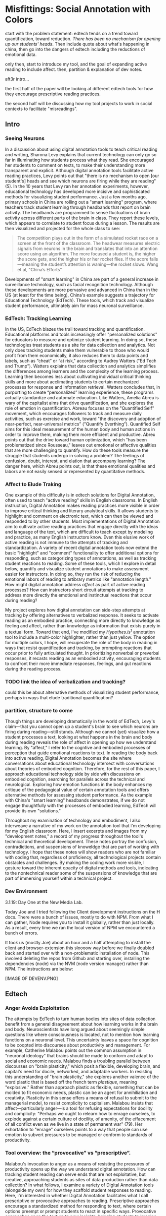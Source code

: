 * Misfittings: Social Annotation with Colors

start with the problem statement: edtech tends on a trend toward
quantification, toward reduction. /There has been no mechanism for
opening up our students' heads/. Then include quote about what's
happening in china, then go into the dangers of edtech including the
reductions of emotional data.

only then, start to introduce my tool, and the goal of expanding
active reading to include affect. then, partition & explanation of dev
notes.

aft3r intro...

the first half of the paper will be looking at different edtech tools
for how they encourage prescriptive reading practices.

the second half will be discussing how my tool projects to work in
social contexts to facilitate "misreadings".

** Intro 

*** Seeing Neurons
In a discussion about using digital annotation tools to teach critical
reading and writing, Sharona Levy explains that current technology can
only go so far in illuminating how students process what they
read. She encouraged her students to comment on texts, to make their
understanding more transparent and explicit. Although digital
annotation tools facilitate active reading practices, Levy points out
that "there is no mechanism to open [our student's] heads and see
which neurons are firing while they are reading" (5). In the 10 years
that Levy ran her annotation experiments, however, educational
technology has developed more incisive and sophisticated methods for
visualizing student performance. Just a few months ago, primary
schools in China are rolling out a "smart learning" program, where
teachers track student learning through headbands that report on brain
activity. The headbands are programmed to sense fluctuations of brain
activity across different parts of the brain in class. They report
these levels, which appears to correlate to student focus during a
lesson. The results are then visualized and projected for the whole
class to see:

#+BEGIN_QUOTE
The competition plays out in the form of a simulated rocket race on a
screen at the front of the classroom. The headwear measures electric
signals from neurons in the brain and translates that into an
attention score using an algorithm. The more focused a student is, the
higher the score gets, and the higher his or her rocket flies. If the
score falls—meaning the student’s attention is waning—the rocket
slows. Wang et al, "China’s Efforts"
#+END_QUOTE

Developments of "smart learning" in China are part of a general
increase in surveillance technology, such as facial recognition
technology. Although these developments are more pervasive and
advanced in China than in the US (at least for the time being),
China's example suggests a trajectory for Educational Technology
(EdTech). These tools, which track and visualize student performance,
ultimately aim for mass neuronal surveillance.

*** EdTech: Tracking Learning 

In the US, EdTech blazes the trail toward tracking and
quantification. Educational platforms and tools increasingly offer
"personalized solutions" for educators to measure and optimize student
learning. In doing so, these technologies treat students as a site for
data collection and analytics. Not only does tracking students make
them vulnerable to those who would profit from them economically, it
also reduces them to data points and labels, such as “cheat” or “at
risk," according to Audrey Watters ("Ed Tech and Trump"). Watters
explains that data collection and analytics simplifies the differences
among learners and the complexity of the learning process. Learning
then becomes less about cultivating individual critical thinking
skills and more about acclimating students to certain mechanized
processes for response and information retrieval. Watters concludes
that, in purporting to create “personalized” learning experience,
these programs actually standardize and automate education. Like
Watters, Amelia Abreu is wary of the capitalist aims that drive
quantification, and she explores the role of emotion in
quantification. Abreau focuses on the "Quantified Self" movement,
which encourages followers to track and measure daily activities, such
as exercise and work, toward "the discovery and adoption of
near-perfect, near-universal metrics" ("Quantify
Everthing"). Quantified Self aims for this ideal measurement of the
human body and human actions in order to improve them, making them
more efficient and productive. Abreu points out that the drive toward
human optimization, which "has been problematized since Rousseau,"
leaves out emotional or affective qualities that are more challenging
to quantify. How do these tools measure the struggle that students
undergo in solving a problem? The feelings of confusion, doubt,
interest, and elation that accompany learning? The danger here, which
Abreu points out, is that these emotional qualities and labors are not
easily sensed or represented by quantitative methods.

*** Affect to Elude Traking

One example of this difficulty is in edtech solutions for Digital
Annotation, often used to teach "active reading" skills in English
classrooms. In English instruction, Digital Annotation makes reading
practices more visible in order to improve critical thinking and
literary analytical skills. It allows students to highlight and
comment on electronic text, which can then be viewed and responded to
by other students. Most implementations of Digital Annotation aim to
cultivate active reading practices that engage directly with the ideas
and language of the text, which are difficult to teach except by
modeling and practice, as many English instructors know. Even this
elusive work of active reading is not immune to the attempts of
tracking and standardization. A variety of recent digital annotation
tools now extend the basic "highlight" and "comment" functionality to
offer additional options for responding, such as categorizing types of
annotations, as well as tracking student reactions to reading. Some of
these tools, which I explore in detail below, quantify and visualize
student annotations to make assessment easier for instructors. In
doing so, they run the risk of reducing the emotional labors of
reading to artibrary metrics like "annotation length." How might
digital annotation address /affect/ as part of active reading
processes? How can instructors short circuit attempts at tracking to
address more directly the emotional and instinctual reactions that
occur during reading?

My project explores how digital annotation can side-step attempts at
tracking by offering alternatives to verbalized response. It seeks to
activate reading as an embodied practice, connecting more directly to
knowledge as feeling and affect, rather than knowledge as information
that exists purely in a textual form. Toward that end, I've modified
my /Hypothes.is/[fn:1] annotation tool to include a multi-color
highlighter, rather than just yellow. The option for multiple colors,
I hope, will recuperate the role of the body in reading in ways that
resist quantification and tracking, by prompting reactions that occur
prior to fully articulated thought. In prioritizing nonverbal or
preverbal responses, it recasts reading as an embodied activity,
encouraging students to confront their more immediate responses,
feelings, and gut reactions during the reading process.

*** TODO link the idea of verbalization and tracking? 
could this be about alternative methods of visualizing student
performance, perhaps in ways that elude traditional quantification?

*** partition, structure to come

Though things are developing dramatically in the world of EdTech,
Levy's claim---that you cannot open up a student's brain to see which
neurons are firing during reading---still stands. Although we cannot
(yet) visualize how a student processes a text, looking at what
happens in the brain and body during reading reveals the role of
affect in opening up how we understand learning. By "affect," I refer
to the cogntive and embodied processes of perception that guide
emotional reactions to text. In reading the body back into active
reading, Digital Annotation becomes the site where conversations about
educational technology intersect with conversations about theories of
embodied cognition. Therefore, for the rest of this paper, I approach
educational technology side by side with discussions on embodied
cognition, searching for parallels across the technical and
neurological. Exploring how emotion functions in the body enhances my
critique of the pedagogical value of certain annotation tools and
offers alternative methods for assessing student performance. As the
example with China's "smart learning" headbands demonstrates, if we do
not engage thoughtfully with the processes of embodied learning,
EdTech will provide its own "solutions."

Throughout my examination of technology and embodiment, I also
interweave a narrative of my work on the annotation tool that I'm
developing for my English classroom. Here, I insert excerpts and
images from my "development notes," a record of my progress throughout
the tool's technical and theoretical development. These notes portray
the confusion, contradictions, and suspensions of knoweldge that are
part of working with technology. I hope that these notes will show
readers who are not familiar with coding that, regardless of
proficiency, all technological projects contain obstacles and
challenges. By making the coding work more visible, I gesture toward
the inherent opacity of digital methods and tools, indicating to the
nontechnical reader some of the suspensions of knowledge that are part
of immersing yourself within a technical project.

*** Dev Environment

3.1.19: Day One at the New Media Lab.

Today Joe and I tried following the Client development instructions on
the H docs. There were a bunch of issues, mostly to do with NPM. From
what I can gather, Node requires you to install it globally, rather
than just locally. As a result, every time we ran the local version of
NPM we encountered a bunch of errors.

It took us (mostly Joe) about an hour and a half attempting to install
the client and browser-extension this sloooow way before we finally
doubled back and started over with a non-problematic installation of
node. This involved deleting the repos from Github and starting over,
installing the dependencies (node) via the NVM (node version manager)
rather than NPM. The instructions are below:

[IMAGE OF DEVENV.PNG]


** Edtech

*** Anger Avoids Exploitation

The attempts by EdTech to turn human bodies into sites of data
collection benefit from a general disagreement about how learning
works in the brain and body. Neuroscientists have long argued about
seemingly simple questions like where consciousness is located, not to
mention how learning functions on a neuronal level. This uncertainty
leaves a space for cognition to be coopted into discourses about
productivity and management. For example, Catherine Malabou points out
the common assumption in "neuronal ideology" that brains should be
made to conform and adapt to social and economic needs. Malabou finds
a troubling parallel between discourses on "brain plasticity," which
posit a flexible, developing brain, and capital's need for docile,
networked, and adaptable workers. In resisting this understanding of
"brain plasticity," she explores another valence of the word plastic
that is based off the french term /plastique/, meaning "explosive."
Rather than approach plastic as flexible, something that can be molded
to fit economic needs, plastic can be an agent for annihiliation and
creativity. Plasticity in this sense offers a means of refusal to
submit to the managerial model, to resist complicity to
capitalism. Malabou insists that affect---particularly anger---is a
tool for refusing expectations for docility and complicity: "Perhaps
we ought to relearn how to enrage ourselves, to explode against a
certain culture of docility, of amenity, of the effacement of all
conflict even as we live in a state of permanent war" (79). Her
exhortation to "enrage" ourselves points to a way that people can use
emotion to subvert pressures to be managed or conform to standards of
productivity.

*** Tool overview: the “provocative” vs “prescriptive”.

Malabou's invocation to anger as a means of resisting the pressures of
productivity opens up the way we understand digital annotation. How
can tracking student reading can serve ends that are not exploitative,
but creative, approaching students as sites of data production rather
than data collection? In what follows, I examine a variety of Digital
Annotation tools (alongside my own) for how they scaffold student
responses to reading. Here, I'm interested in whether Digital
Annotation facilitates what I call prescriptive or provocative
approaches to reading. Prescriptive approaches encourage a
standardized method for responding to text, where certain options
preempt or prompt students to react in specific ways. Provocative
approaches open the text up to new insights, bringing students to
imagine new relations and reactions to what they read. How do certain
features, such as color-coding, categories, or tags, for example,
actually create a confining structure for response? Do additional
options limit the kinds of responses students might have without these
prompts? Specifically, I wonder how such features might engage
emotional struggle and insight, rather than measurable “learning
outcomes.”

*** adder.html 
5.2.19: adder.html

This is the short html file for the buttons, both the "Annotate" and
"Highlight" button that pop up together once you make a text
selection./ /I am able to make additional buttons (which don't
actually work when pressed) on the toolbar by duplicating the html
within the file. It is important to note that on its own, my work in
this file doesn't affect functionality. In order for the buttons to
work, I have to modify some javascript files that save and pass the
data from the user’s click.

The image shows two files on top of each other. In the background,
there’s an image of my final modifications to the adder, with an
additional drop down menu for colors under the “Highlight” button. In
the foreground, there’s an image of the original HTML file that
configured the adder.

*** Ponder

[[file:itp_final_images/ponder.png][ponder response options]]

The annotation tool most compelling for my puposes is “Ponder”,
created by a private tech company, Parlor Labs. Like Hypothes.is,
Ponder is a browser add-on tool that can be activated on any
webpage. The company describes it as a “micro-response tool”, that
purports to “give teachers a view into the ‘invisible’ process of
learning through higher-order critical thinking” (“About”). The tool
shares a basic functionality with Hypothes.is, which is highlighting
text and responding through a written annotation. But it has some
additional features, including options for different “reactions”,
called “sentiment tags”, and options for choosing from a list of
“themes," compiled and customized by the teacher. The “sentiment tags”
are particularly interesting, because they allow students to
color-code their responses according to the categories
“clarification," "analysis" or "emotion." Carl Byth explains that goal
of this "microresponse" strategy is to condense student responses into
a simple expression that others can most easily engage with:

#+BEGIN_QUOTE
To encourage students to “read each other,” Ponder limits responses to
short phrases called sentiments that fall into three categories:
comments about text comprehension (e.g., “I don’t get this”),
critiques of the text (e.g., “This smells like hyperbole”), and
emotional responses to the text (e.g., “Tsk, I disapprove.”) Blyth 209
#+END_QUOTE

These pithy annotations enourage readers to categorize their responses
as cognitive, analytic, or emotional, and they allow interpretations
to be shared and recognized among readers. These “microresponses”
function analagously to emoticons or emojis, which are more
exaggerated methods of condensing feeling into a expression that’s
easily shared across social media.

Despite the obvious social benefits of this tool, this prefabrication
of responses could be constraining. By forcing the reader to choose
between “clarification”, “analysis” or “emotion”, is the tool
determining what kind of reaction someone might have? Or do these
three tagging options function as an “enabling constraint”, that is,
as a productive scaffolding that guides students toward thinking more
deeply about their reading? Keeping these questions in mind, I now
turn to another tool that functions similarly to Ponder.

*** Lacuna Stories

This other example of digital annotation comes from a project called
“Lacuna Stories," developed by the Poetic Media Lab at Stanford, where
it is deployed as a Learning Management System. As such, it is used by
schools as a central organizing space for a course, like Blackboard or
Canvas, and provides a reading and writing interface for engaging with
course materials. To make an annotation, the reader highlights a
section of the text, and has the option of making a comment. Then, the
reader is prompted by options for different types of responses. Like
Ponder, there are pre-set categories for responding, which are also
color-coded: here, the categories are “Comment”, “Question”,
“Analyze”, “Connect”. According to Stanford instructors Amir Eshel and
Brian Johnsrud, one of the tool’s main benefits is how it visualizes
their students' solitary responses to reading in a way that directs
classroom discussion about the text.

[[file:itp_final_images/lacuna.png][lacuna stories interface]]

*** Annotation Dashboard

[[file:itp_final_images/lacuna_dash.png][lacuna stories instructor dashboard]]

Despite the benefits, there are drawbacks that come with increased
access to student annotations. Making annotations visible necessarily
prescribes certain patterns of response and textual interpretations
over others. The instructors admit that Lacuna creates a trade-off
between what they call "guidance and discovery," that is, "a tension
that must be negotiated between the desire to allow students the space
for intellectual discovery and the desire to guide their learning
along a pre-specified path” (“Making Reading Visible”). In other
words, annotation primes students toward more fixed interpretations of
the text before they even enter into the classroom.

Another drawback is the way that Lacuna Stories tracks and visualizes
student activity across the platform. Lacuna contains an “Annotation
Dashboard” that is only visible to instructors so that they might
access data about their students' annotations. On this dashboard,
student data such as the number and length of annotations is
quantified and visualized in a series of graphs and charts. Here,
annotations "serve as an accountability mechanism for completing
assigned reading in a timely fashion, because instructors will see
students’ activity on the text and students will know that instructors
can see this activity” (Schneider et al). For example, in “Filter by
Time," instructors can view the raw number of annotations made on any
given day of the course, getting a sense of individual
participation. In “Annotation Details”, a series of pie charts
indicate the relative amount of annotations by category and the length
for each annotation. Finally, the “Network” section connects students
to the texts they have annotated, where the links between them are
weighted according to the amount of annotations each student made on
each text. By directly visualizing quantitative information about
student annotations, the Annotation Dashboard potentially engages in
the reductive effects of certain edtech tools that Audrey Watters
warns about. How is tracking the distribution, amount, of length of
annotations an effective assessment criterion?

*** Styling the Dropdown IV:

July 17, 2019: Label-less Icons

After much difficulty, I've decided to forgo the color labels on the
drop down, and have the highlighter icon on its own, in the relevant
color. When playing around with different sizes for the icon, its
simiplicity started to appeal to me. This decision also accords with
what I've said before regarding Jon Udell's script to "tag"
annotations with color. My project is moving away from using verbal
cues and engaging in verbal reactions. So having the color itself be
the selection on the interface makes sense, because the person engages
directly with that color.

The problem is that coloring the icons proved extremely time
consuming. I wanted each icon to display the color indicated in the
colors label. First, I spent a lot of time trying to find the source
of the icon to change the color, ended up going on icomoon, where I
still couldn't figure out how to do it. I also tried a bunch of
different CSS solutions, coloring the h-icon-highlight image to red,
for example. This worked, but it made all the icons red. There's no
way for me to do this just to one icon. I finally ended up by using in
inline CSS rule in adder.html to color the entire button. This is less
elegant than I hoped, but at this point I need to move on. I'm going
to leave it as is and start thinking about functionality.

[[file:itp_final_images/dropdown1.png][the first iteration: a boring dropdown menu]] [[file:itp_final_images/dropdown2.png][the second iteration: a
busy style]] [[file:itp_final_images/dropdown3.png][the third iteration: simple colored icons]]

*** Quantifying Tension

However, there is a way that the tool uses quantified data in order to
address reading experiences that cannot be quantified. The
visualization of heavily annotated areas of text in the “Network”
panel allows the instructors to identify moments of collective
interest within annotations, and turn them back into sites of
affect. The instructors explain that, “By using Lacuna as a window
into students’ reading, [we] were able to pinpoint the exact places in
the text that generated the most frustration, confusion, or
disagreement [among] students” (“Making Reading Visible”). Here, the
threaded annotations, where students engage in debate and conversation
about the text, serve as an indicator of tension in their reading,
creating a "heatmap" of the text's more controversial
moments. Instructors can then turn the class’s attention to exploring
these moments more fully.


** Layering Emotions
*** Layering Colors / misfittings

Identifying moments of tension is one of the goals of my multi-color
highlighter. This highlighter contains a degree of opacity, which can
be adjusted manually by going into the code. In making the colors
almost transparent, one color can be layered over another, creating
color mixtures and combinations. Low opacities of primary colors, when
used among a group of readers, create a visible palimpsest of
readings.

[image of orlando in multiple colors]

This effect evokes conversations in neuroscience about the ways that
embodied cognition works (or fails to work) within social
contexts. Although much of neuroscientific work on "embodied
cognition" does a good job situating thinking in the body, it tends to
overlook how body specificity determines individual
experience. According to Victoria Pitts-Taylor, much of this work
assumes universal brain structures across all populations. In
response, Pitts-Taylor explores how brains are shaped by real
inequalities of race, gender, class, and sexuality, asserting that
“bodily difference yields cognitive difference” (56). She gives the
example of "mirror neurons," which are neurons in the brain which
activate when the body engages in or witnesses action, and are thought
to enable empathy. "Mirroring" whatever action they perceive, these
neurons enact the same process in the brain as if the body were really
performing the action. According to Pitts-Taylor, neuronal simulation
can actually get in the way of understanding. Bodily difference will
cause mirror neurons to make mistakes, projecting one set of
assumptions onto another body. She explains that “We cannot rely on
simulation, whether propositional or neural, to do the work of knowing
the other and of relating to them and feeling for them in nonviolent
ways” (92). My tool aims to reveal this limit of identification
through the layering feature. It is my hope that alternative reactions
to a particular text will render in the color mixtures, in the alchemy
of dissonances, combinations, and new concoctions that layering
creates.

*** Tracing the Click

8.8.19: Tracing the Click

I spent some time trying to understand exactly what happens in the
code when a user makes a text selection. But, since it's so complex, I
had to break it up. I outlined the parts of the code relevant to
highlighting, which Joe pointed out to me. I was able to get a better
sense of how the highlighting is processed here, through specific
functions and calls. Things really started to come together when I
followed the code backward, starting from the end, and working my way
up to the event handler in adder.js. Overview of events: The
onHighlight option called in addder.js initiates a call to
createHighlight which passes "true" for highlight into a larger
function called createAnnotation. It's in this function that
highlightRange runs with potentially three arguments, which I can
configure in index.coffee. Joe suggested that I pass a CSS class into
this function as a third argument, which specifies the color of the
highlight. That's it!

[IMAGE: Tracing the click]

*** Damasio: Embodied Cognition

This tool approaches affect as a type of knowledge that extends into
the body, and configures the user interface to engage bodily
experience. The process of embodied cognition---how thinking happens
with the body---is therefore a crucial consideration to my
project. Antonio Damasio, a vocal proponent for embodied
consciousness, explains that consciousness arises from emotions in the
body of the organism, which are experienced as "somatic markers" such
as rapid heartbeat or nausea, for example. These emotive experiences
in the body float then up to an organism's awareness, whereby rapid
heartbeat might be noticed as anxiety, and nausea as disgust. Damasio
makes this key distinction between emotion as a bodily experience and
feeling as mental awareness:

#+BEGIN_QUOTE
Emotions are complex, largely automated programs of /actions/
concocted by evolution. The actions are complemented by a /cognitive/
program that includes certain ideas and modes of cognition, but the
world of emotions is largely one of actions carried out in our bodies,
from facial expressions and postures to changes in viscera and
internal milieu. Feelings of emotion, on the other hand, are composite
/perceptions/ of what happens in our body and mind when we are
emoting. As far as the body is concerned, feelings are images of
actions rather than actions themselves; the world of feelings is one
of perceptions executed in brain maps. 116-117
#+END_QUOTE

By the time a person is aware of a feeling, it has already released an
emoting cascade in the body. According to Damasio, our feelings are
often vague because their stimulation often incorporates internal,
largely unconscious sensations---or "primordial feelings"---as part of
the emoting cascade (108). I intend for my tool to engage the
vagueness of embodied feelings through the hapic experience of using
the computer interface. My idea is that the user's activity of making
a text selection and choosing colors will create a rhythm of response
that might harness immediate and primordial feelings that occur during
the reading process.

*** index.coffee

8.30.19 it works!

Last week, I had a meeting with Joe and we were able to iron out the
remaining issue of calling the highlight value from the button to
configure the highlight color. Basically, we passed the highlight data
through guest.coffee into the highlighter module, in index.coffee,
where we added a script that configures the appropriate color
depending on which button was clicked.

[IMAGE: index.coffee]

*** How I Use Color: Engaging Emotions

I experiment with color opacity is by having color mixtures indicate
emotions. Below is a “wheel of emotions” developed by Robert Plutchik,
a professor of psychology, who transposes his own theory of emotions
into a color wheel. In this image, the color differences indicate
changes in emotional quality and saturation indicates the intensity of
emotion. The more saturated colors on the inner ring represent more
intense forms of the emotion, while the brighter colors on the outer
rings are milder. There are eight primary emotions, which run along
the second ring: these are joy, trust, fear, surprise, sadness,
disgust, anger and anticipation. For example, apprehension (light
green) is a mild form of fear, while rage (dark red) is an intense
form of anger. Plutchik also theorized emotional dyads, which are
feelings composed of two emotions. The dyad between fear and surprise
is awe, and between joy and trust is love.

What if students use these colors not only to highlight text according
to their feelings or gut reactions, but also to engage with other
students’ highlights in the form of layering? I wonder what would
happen, for example, if one student were to highlight a piece of text
as orange, for “anticipation”, and another were to highlight that same
piece as red, for “anger”. The resulting dyad, which would be
red-orange, signifies “aggressiveness” on the chart. How does this
result change the way we read the text? My sense is that confronting
and attending to these feelings will open up ways that students
connect to what they read.

/This is as much as I have for now... I need to add sections that
expand on Pitts-Taylor's discussion on mirror neurons to talk about
"misfitting" and connection to Disability studies, include some color
theory (the choice of color palettes and whether or not color use
should be used in pre-defined ways or more spontaneously), and, of
course, my experience of using this in the classroom <--- most
important/



** To Write: Color Theory toward a Queer Theory
*** Prescribed or spontaneous colors?
image: https://mymodernmet.com/color-mixing-chart/

One of the challenges in developing the tool will be to think through
the affordances of using color in pre-defined ways and using it more
spontaneously.

Another will be to think through the choice of color palettes. Now, I
have chosen primary colors of red-blue-yellow, with low opacities, to
facilitate color layerings and the engendering of new colors. But
there are other options for colors.

What if I chose color schemes that have other significations? For
example, the Trans flag, which comes in pink, blue, and white. How
would such a color scheme affect reading?

[image of trans flag].

What about other schemes, collections of triadic colors?

*** What can queer theory add to DH methodologies? How can we enable “Touching without Touching”


** To Read

Panksepp's /Affective Neuroscience: the Foundations of Human and
Animal Emotions/,

Mark Turner, George Lakoff, /More than Cool Reason: A Field Guide to
Poetic Metaphor/, 1989.
- Metaphor is a cognitive, rather than literary, phenomenon.

Ellen Spolsky, /Gaps in Nature: Literary Interpretation and the
Modular Mind/, 1993.
- explores theory of "modularity" (now widely displaced in favor of
  connectivity) in brain development.
  - "Ironically, that paradigm shift in the cognitive neurosciences
    bolsters Spolsky's most valuable contribution to literary
    studies---the way she transforms the gaps and fissures central to
    deconstructive reading into tools for thinking about reading as a
    constructive enterprise" (Tougaw, /Elusive Brain/, 30).

Paul John Eakin, /Living Autobiographically: How we Create Identity in
Narrative/ 2008.


** Works Cited

Annotation Studio . Massachusetts Institute of Technology Hyperstudio.
http://www.annotationstudio.org/

Bean, John. Engaging Ideas: The Professor's Guide to Integrating
Writing, Critical Thinking, and Active Learning in the Classroom . San
Francisco: Jossey-Bass, 2001.

Blyth, Carl S. “Exploring the Affordances of Digital Social 201
Reading for L2 Literacy: The Case of eComma” Digital Literacies in
Foreign and Second Language . Ed. Janel Pettes Guikema and Lawrence
Williams, CALICO Monograph Series, Vol. 12. 2014.

Damasio, Antonio. /Self Comes to Mind/. 2010.

Hayles, N Katherine. How We Became Posthuman: Virtual Bodies in
Cybernetics, Literature, and Informatics . University of Chicago
Press, 2010. Print.

Hypothes.is . The Hypothes.is Project. https://web.hypothes.is/

Lacuna Stories . The Poetic Media Lab, Standford
University. https://www.lacunastories.com/

Levy, Sharona A., “Reading the Reader”. /The Difference the Enquiry
Makes/. ed. Randy Bass and Bret Eynon. Academic Commons, January 2009.

Malabou, Catherine. /What Should We Do with Our Brain?/ 2008.

Pitts-Taylor, Victoria. /The Brain's Body: Neuroscience and Corporeal
Politics/. 2016.

Plutchik, R. "The Nature of Emotions." /American Scientist./ Archived
from the original on July 16, 2001.

Ponder . Parlor Labs, Inc. https://www.ponder.co/about/

Schneider, Emily, et al. “Making Reading Visible: Social Annotation
with Lacuna in the Humanities Classroom.” The Journal of Interactive
Technology and Pedagogy , 16 June 2016

Tai, Yifan Wang, Shen Hong and Crystal. “China’s Efforts to Lead the
Way in AI Start in Its Classrooms.” Wall Street Journal, 24
Oct. 2019. www.wsj.com,
https://www.wsj.com/articles/chinas-efforts-to-lead-the-way-in-ai-start-in-its-classrooms-11571958181.

Watters, Audrey. “ Ed-Tech and Trump .” Hack Education. February
2, 2017.


** Resources
- [[https://github.com/gofilipa/digital_annotation/blob/master/proposal_summary.md][Proposal Summary]]
- [[https://github.com/hypothesis/frontend-toolkit/blob/master/docs/css-style-guide.md][CSS Guide]]
- [[https://github.com/hypothesis/product-backlog/issues/198][Multiple Color issue on github]]
- [[https://www.w3.org/TR/annotation-model/][W3C Annotation Standards]]
- Levy, Sharona A., “Reading the Reader”. The Difference the Enquiry
  Makes . ed. Randy Bass and
Bret Enyon. Academic Commons, January 2009.

*** Meeting notes: 

Michael:

Make my commit the best argument I can for why DH is an artist space.
- Scholarship as code
- Question: Currently we use different saturation values for our
  highlight color when selections overlap each other. How will we
  approach the overlapping of either completely different highlight
  colors? Is there a theory of color blending? (DWHALEY)

Writing the paper
- Think about where I can publish it. Hybrid pedagogy?
- Find a way to bring in my development notes as a narrative of my
  work.
- Think about how the story ends: accepted or rejected? Using it in a
class? Scholarship as code? Accepted or rejected? What is the promise
of queer DH?

Color
- My values / saturations are off.
- Read up on Color Theory. What are some color meanings?
- What are the right colors? What do they mean?
- Imagine what colors I would use to annotate a Woolf text


* Footnotes

[fn:1] Hypothes.is operates as a browser extension and embeddable
script, which means that it can be activated and used on any page that
appears on a web browser. To use hypothes.is, the user must first
create an account on the Hypothes.is homepage. Then, they have two
options. They can either navigate to a website that already has
hypothes.is embedded and activated, or they can to download a browser
extension and activate it. Then, to make an annotation, users
highlight the desired text and type their comment in a simple text box
that appears. After saving their comment, the original text is
highlighted, and all users may view the annotation on a collapsible
sidebar. By selecting the “reply” button, users then can respond to
the comment, which will appear below the previous annotation on the
sidebar.


* bank

The emphasis here on frustration and confusion enacts something
analogous to John Bean’s strategy of posing “beautiful problems” to
guide class writing and discussion. Bean suggests instructors organize
their lessons around “problems”, specifically, “beautiful problems…
[which] create natural critical learning environments” (3). He
explains that good writing assignments provoke a kind of productive
discomfort, and that academic writing ought to capitalize on this
“intellectual and often emotional struggle” (23). According to Bean,
this struggle emerges with the awareness that a problem exists, which
students must attempt to resolve. I’m interested in exploring how
“beautiful problems” create moments of insight and spontaneous
response.  Throughout his work, I’m most influenced by power that
“wonder”, “discomfort” and “struggle” have in stimulating
thinking. But unlike Bean, I dwell on the power of these affects prior
to their verbalization in traditional composition practices


